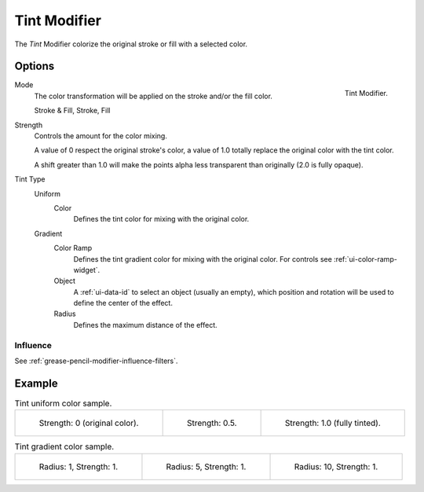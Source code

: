 .. index:: Grease Pencil Modifiers; Tint Modifier
.. _bpy.types.TintGpencilModifier:

*************
Tint Modifier
*************

The *Tint* Modifier colorize the original stroke or fill with a selected color.


Options
=======

.. figure:: /images/grease-pencil_modifiers_color_tint_panel.png
   :align: right

   Tint Modifier.

Mode
   The color transformation will be applied on the stroke and/or the fill color.

   Stroke & Fill, Stroke, Fill

Strength
   Controls the amount for the color mixing.

   A value of 0 respect the original stroke's color,
   a value of 1.0 totally replace the original color with the tint color.

   A shift greater than 1.0 will make the points alpha less transparent than originally (2.0 is fully opaque).

Tint Type
   Uniform
      Color
         Defines the tint color for mixing with the original color.
   Gradient
      Color Ramp
         Defines the tint gradient color for mixing with the original color.
         For controls see :ref:`ui-color-ramp-widget`.
      Object
         A :ref:`ui-data-id` to select an object (usually an empty),
         which position and rotation will be used to define the center of the effect.
      Radius
         Defines the maximum distance of the effect.


Influence
---------

See :ref:`grease-pencil-modifier-influence-filters`.


Example
=======

.. list-table:: Tint uniform color sample.

   * - .. figure:: /images/grease-pencil_modifiers_color_tint_factor-0.png
          :width: 200px

          Strength: 0 (original color).

     - .. figure:: /images/grease-pencil_modifiers_color_tint_factor-05.png
          :width: 200px

          Strength: 0.5.

     - .. figure:: /images/grease-pencil_modifiers_color_tint_factor-1.png
          :width: 200px

          Strength: 1.0 (fully tinted).

.. list-table:: Tint gradient color sample.

   * - .. figure:: /images/grease-pencil_modifiers_color_tint_gradient-01.png
          :width: 200px

          Radius: 1, Strength: 1.

     - .. figure:: /images/grease-pencil_modifiers_color_tint_gradient-02.png
          :width: 200px

          Radius: 5, Strength: 1.

     - .. figure:: /images/grease-pencil_modifiers_color_tint_gradient-03.png
          :width: 200px

          Radius: 10, Strength: 1.
